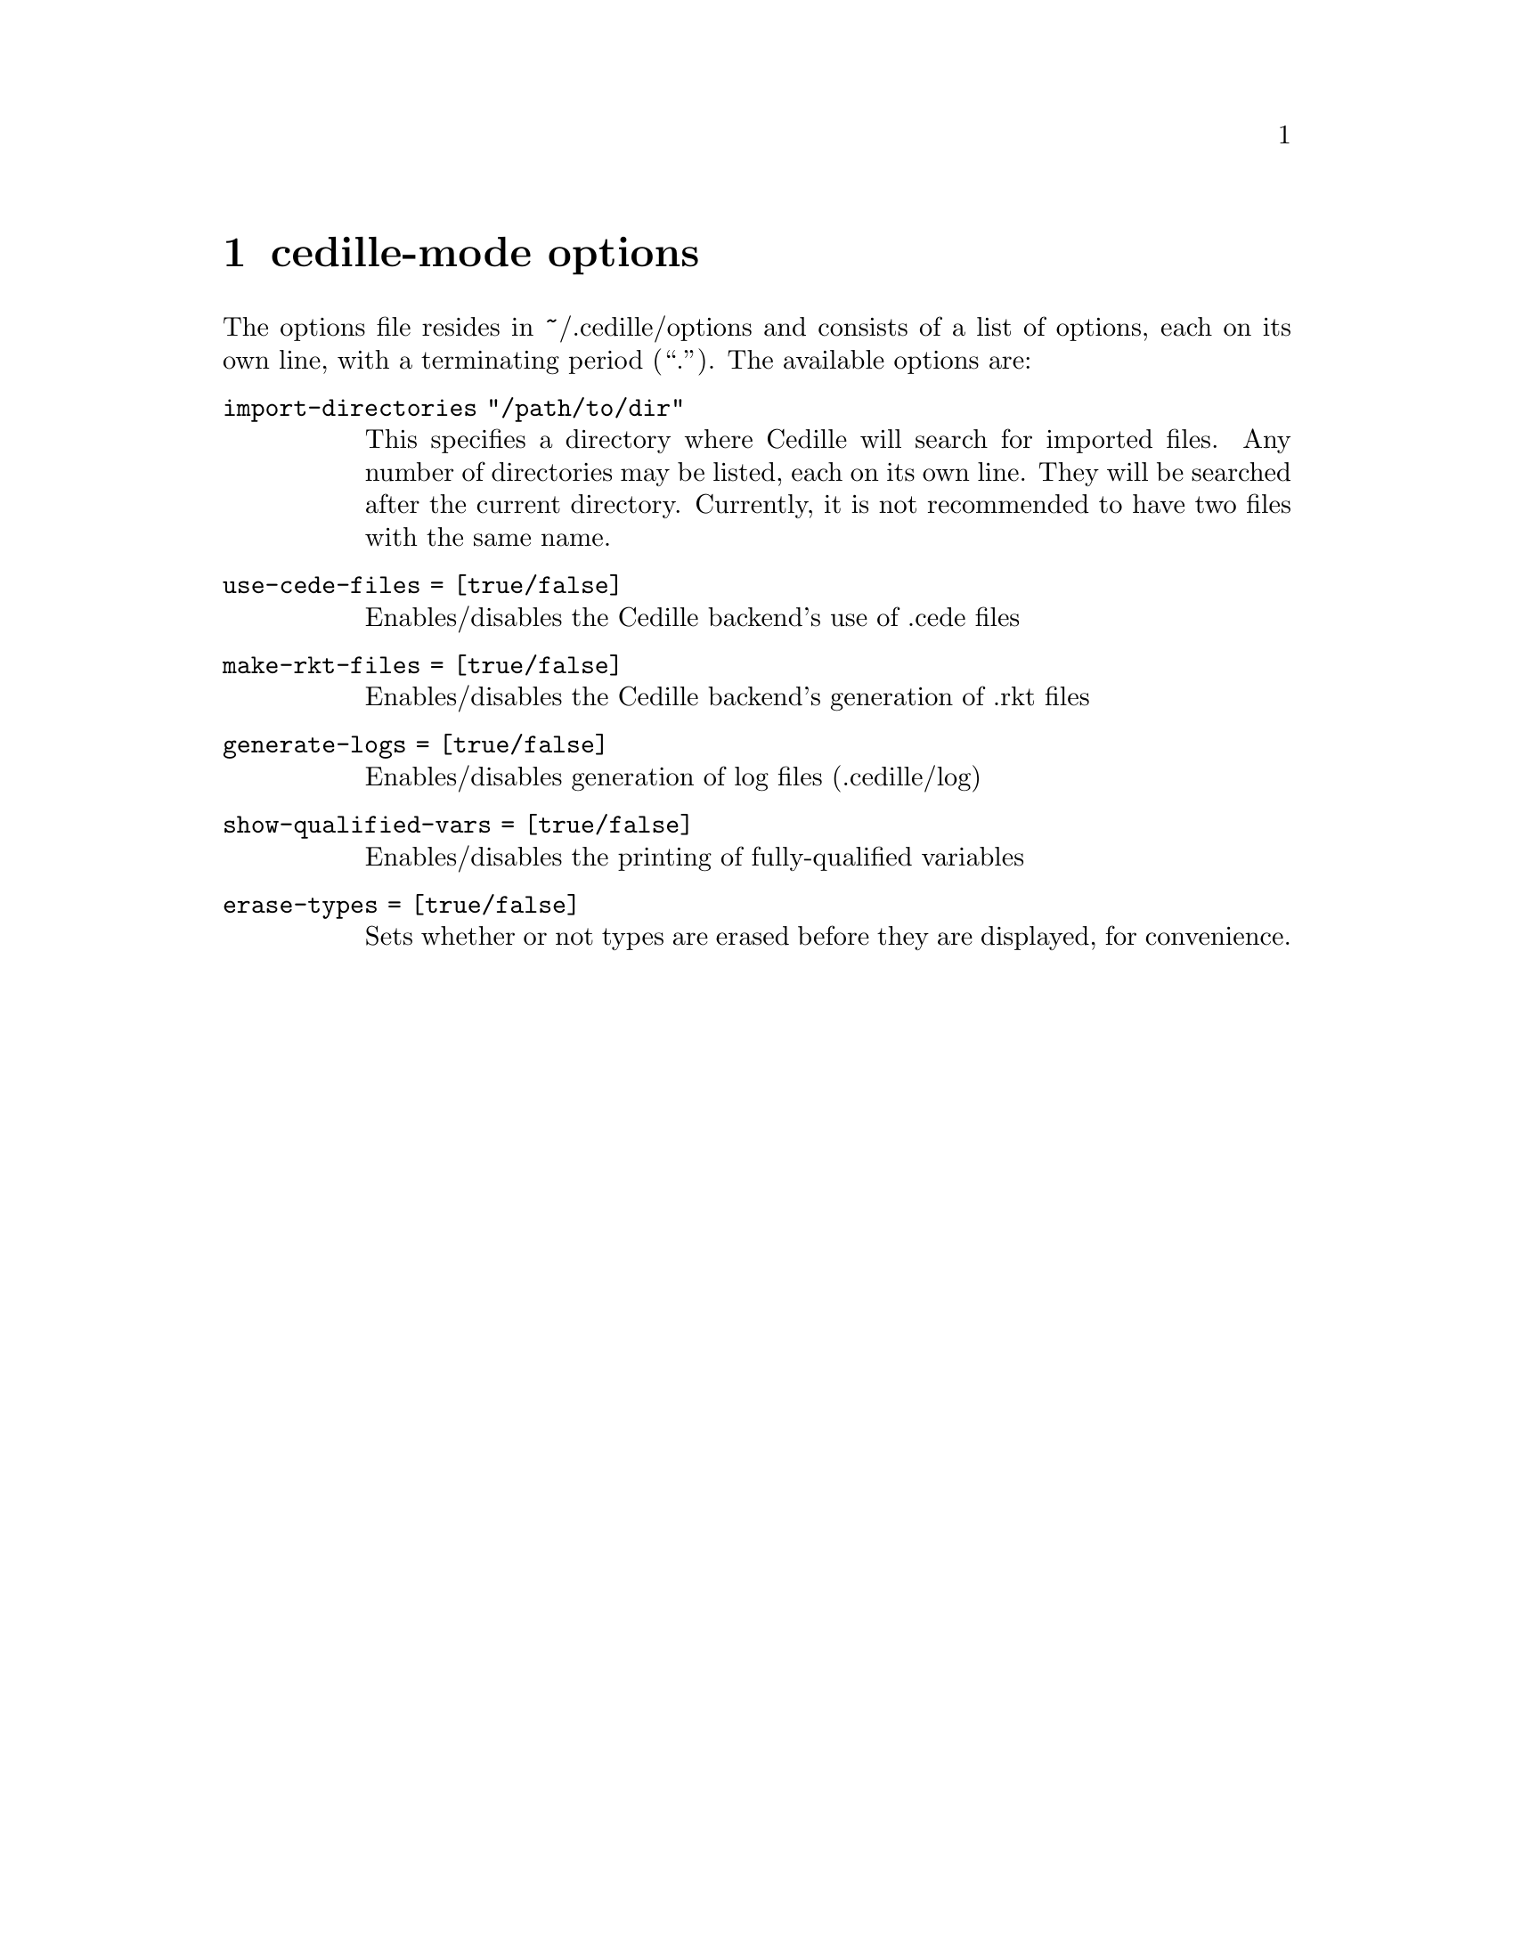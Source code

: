 @node options,credits,minor modes,Top

@chapter cedille-mode options

The options file resides in ~/.cedille/options and consists of a list of
options, each on its own line, with a terminating period (``.''). The
available options are:

@table @option

@item import-directories "/path/to/dir"
This specifies a directory where Cedille will search for imported files.
Any number of directories may be listed, each on its own line.
They will be searched after the current directory.
Currently, it is not recommended to have two files with the same name.

@item use-cede-files = [true/false]
Enables/disables the Cedille backend's use of .cede files

@item make-rkt-files = [true/false]
Enables/disables the Cedille backend's generation of .rkt files

@item generate-logs = [true/false]
Enables/disables generation of log files (.cedille/log)

@item show-qualified-vars = [true/false]
Enables/disables the printing of fully-qualified variables

@item erase-types = [true/false]
Sets whether or not types are erased before they are displayed, for convenience.

@end table
